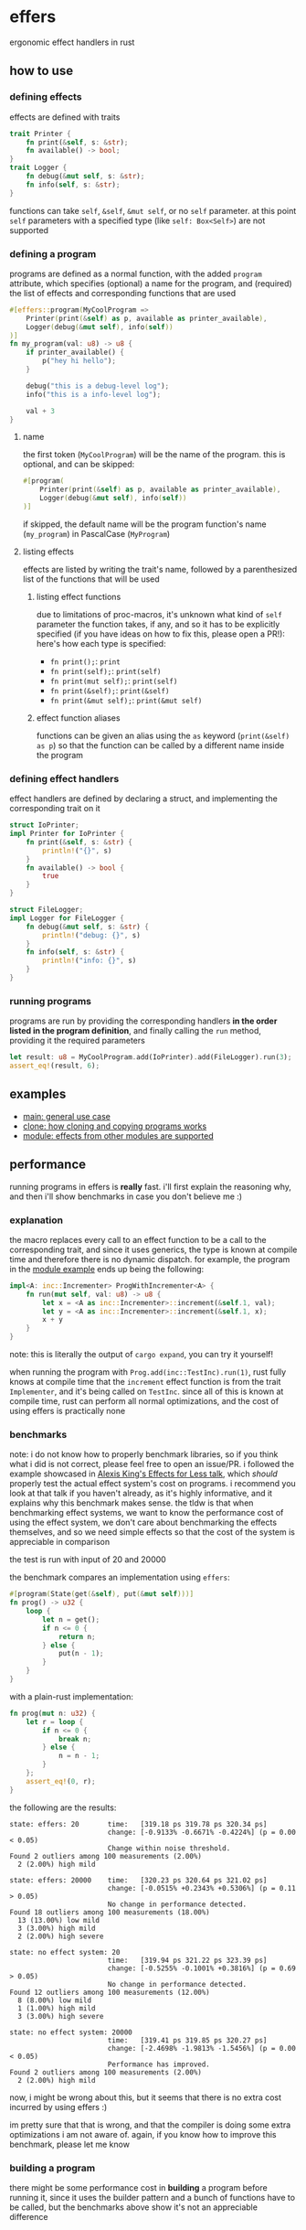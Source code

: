 * effers
ergonomic effect handlers in rust

** how to use
*** defining effects
effects are defined with traits

#+begin_src rust
trait Printer {
    fn print(&self, s: &str);
    fn available() -> bool;
}
trait Logger {
    fn debug(&mut self, s: &str);
    fn info(self, s: &str);
}
#+end_src

functions can take ~self~, ~&self~, ~&mut self~, or no ~self~ parameter. at this point ~self~ parameters with a specified type (like ~self: Box<Self>~) are not supported

*** defining a program

programs are defined as a normal function, with the added ~program~ attribute, which specifies (optional) a name for the program, and (required) the list of effects and corresponding functions that are used

#+begin_src rust
#[effers::program(MyCoolProgram =>
    Printer(print(&self) as p, available as printer_available),
    Logger(debug(&mut self), info(self))
)]
fn my_program(val: u8) -> u8 {
    if printer_available() {
        p("hey hi hello");
    }

    debug("this is a debug-level log");
    info("this is a info-level log");

    val + 3
}
#+end_src

**** name

the first token (~MyCoolProgram~) will be the name of the program. this is optional, and can be skipped:

#+begin_src rust
#[program(
    Printer(print(&self) as p, available as printer_available),
    Logger(debug(&mut self), info(self))
)]
#+end_src

if skipped, the default name will be the program function's name (~my_program~) in PascalCase (~MyProgram~)

**** listing effects
effects are listed by writing the trait's name, followed by a parenthesized list of the functions that will be used

***** listing effect functions

due to limitations of proc-macros, it's unknown what kind of ~self~ parameter the function takes, if any, and so it has to be explicitly specified (if you have ideas on how to fix this, please open a PR!): here's how each type is specified:

- ~fn print();~: ~print~
- ~fn print(self);~: ~print(self)~
- ~fn print(mut self);~: ~print(self)~
- ~fn print(&self);~: ~print(&self)~
- ~fn print(&mut self);~: ~print(&mut self)~

***** effect function aliases
functions can be given an alias using the ~as~ keyword (~print(&self) as p~) so that the function can be called by a different name inside the program

*** defining effect handlers
effect handlers are defined by declaring a struct, and implementing the corresponding trait on it

#+begin_src rust
struct IoPrinter;
impl Printer for IoPrinter {
    fn print(&self, s: &str) {
        println!("{}", s)
    }
    fn available() -> bool {
        true
    }
}

struct FileLogger;
impl Logger for FileLogger {
    fn debug(&mut self, s: &str) {
        println!("debug: {}", s)
    }
    fn info(self, s: &str) {
        println!("info: {}", s)
    }
}
#+end_src

*** running programs
programs are run by providing the corresponding handlers *in the order listed in the program definition*, and finally calling the ~run~ method, providing it the required parameters

#+begin_src rust
let result: u8 = MyCoolProgram.add(IoPrinter).add(FileLogger).run(3);
assert_eq!(result, 6);
#+end_src

** examples
- [[./examples/main.rs][main: general use case]]
- [[./examples/clone.rs][clone: how cloning and copying programs works]]
- [[./examples/module.rs][module: effects from other modules are supported]]

** performance
running programs in effers is *really* fast. i'll first explain the reasoning why, and then i'll show benchmarks in case you don't believe me :)

*** explanation
the macro replaces every call to an effect function to be a call to the corresponding trait, and since it uses generics, the type is known at compile time and therefore there is no dynamic dispatch. for example, the program in the [[./examples/module.rs][module example]] ends up being the following:

#+begin_src rust
impl<A: inc::Incrementer> ProgWithIncrementer<A> {
    fn run(mut self, val: u8) -> u8 {
        let x = <A as inc::Incrementer>::increment(&self.1, val);
        let y = <A as inc::Incrementer>::increment(&self.1, x);
        x + y
    }
}
#+end_src

note: this is literally the output of ~cargo expand~, you can try it yourself!

when running the program with ~Prog.add(inc::TestInc).run(1)~, rust fully knows at compile time that the ~increment~ effect function is from the trait ~Implementer~, and it's being called on ~TestInc~. since all of this is known at compile time, rust can perform all normal optimizations, and the cost of using effers is practically none

*** benchmarks
note: i do not know how to properly benchmark libraries, so if you think what i did is not correct, please feel free to open an issue/PR. i followed the example showcased in [[https://www.youtube.com/watch?v=0jI-AlWEwYI][Alexis King's Effects for Less talk]], which /should/ properly test the actual effect system's cost on programs. i recommend you look at that talk if you haven't already, as it's highly informative, and it explains why this benchmark makes sense. the tldw is that when benchmarking effect systems, we want to know the performance cost of using the effect system, we don't care about benchmarking the effects themselves, and so we need simple effects so that the cost of the system is appreciable in comparison

the test is run with input of 20 and 20000

the benchmark compares an implementation using =effers=:

#+begin_src rust
#[program(State(get(&self), put(&mut self)))]
fn prog() -> u32 {
    loop {
        let n = get();
        if n <= 0 {
            return n;
        } else {
            put(n - 1);
        }
    }
}
#+end_src

with a plain-rust implementation:

#+begin_src rust
fn prog(mut n: u32) {
    let r = loop {
        if n <= 0 {
            break n;
        } else {
            n = n - 1;
        }
    };
    assert_eq!(0, r);
}
#+end_src

the following are the results:

#+begin_src
state: effers: 20       time:   [319.18 ps 319.78 ps 320.34 ps]
                        change: [-0.9133% -0.6671% -0.4224%] (p = 0.00 < 0.05)
                        Change within noise threshold.
Found 2 outliers among 100 measurements (2.00%)
  2 (2.00%) high mild

state: effers: 20000    time:   [320.23 ps 320.64 ps 321.02 ps]
                        change: [-0.0515% +0.2343% +0.5306%] (p = 0.11 > 0.05)
                        No change in performance detected.
Found 18 outliers among 100 measurements (18.00%)
  13 (13.00%) low mild
  3 (3.00%) high mild
  2 (2.00%) high severe

state: no effect system: 20
                        time:   [319.94 ps 321.22 ps 323.39 ps]
                        change: [-0.5255% -0.1001% +0.3816%] (p = 0.69 > 0.05)
                        No change in performance detected.
Found 12 outliers among 100 measurements (12.00%)
  8 (8.00%) low mild
  1 (1.00%) high mild
  3 (3.00%) high severe

state: no effect system: 20000
                        time:   [319.41 ps 319.85 ps 320.27 ps]
                        change: [-2.4698% -1.9813% -1.5456%] (p = 0.00 < 0.05)
                        Performance has improved.
Found 2 outliers among 100 measurements (2.00%)
  2 (2.00%) high mild
#+end_src

now, i might be wrong about this, but it seems that there is no extra cost incurred by using effers :)

im pretty sure that that is wrong, and that the compiler is doing some extra optimizations i am not aware of. again, if you know how to improve this benchmark, please let me know

*** building a program

there might be some performance cost in *building* a program before running it, since it uses the builder pattern and a bunch of functions have to be called, but the benchmarks above show it's not an appreciable difference
